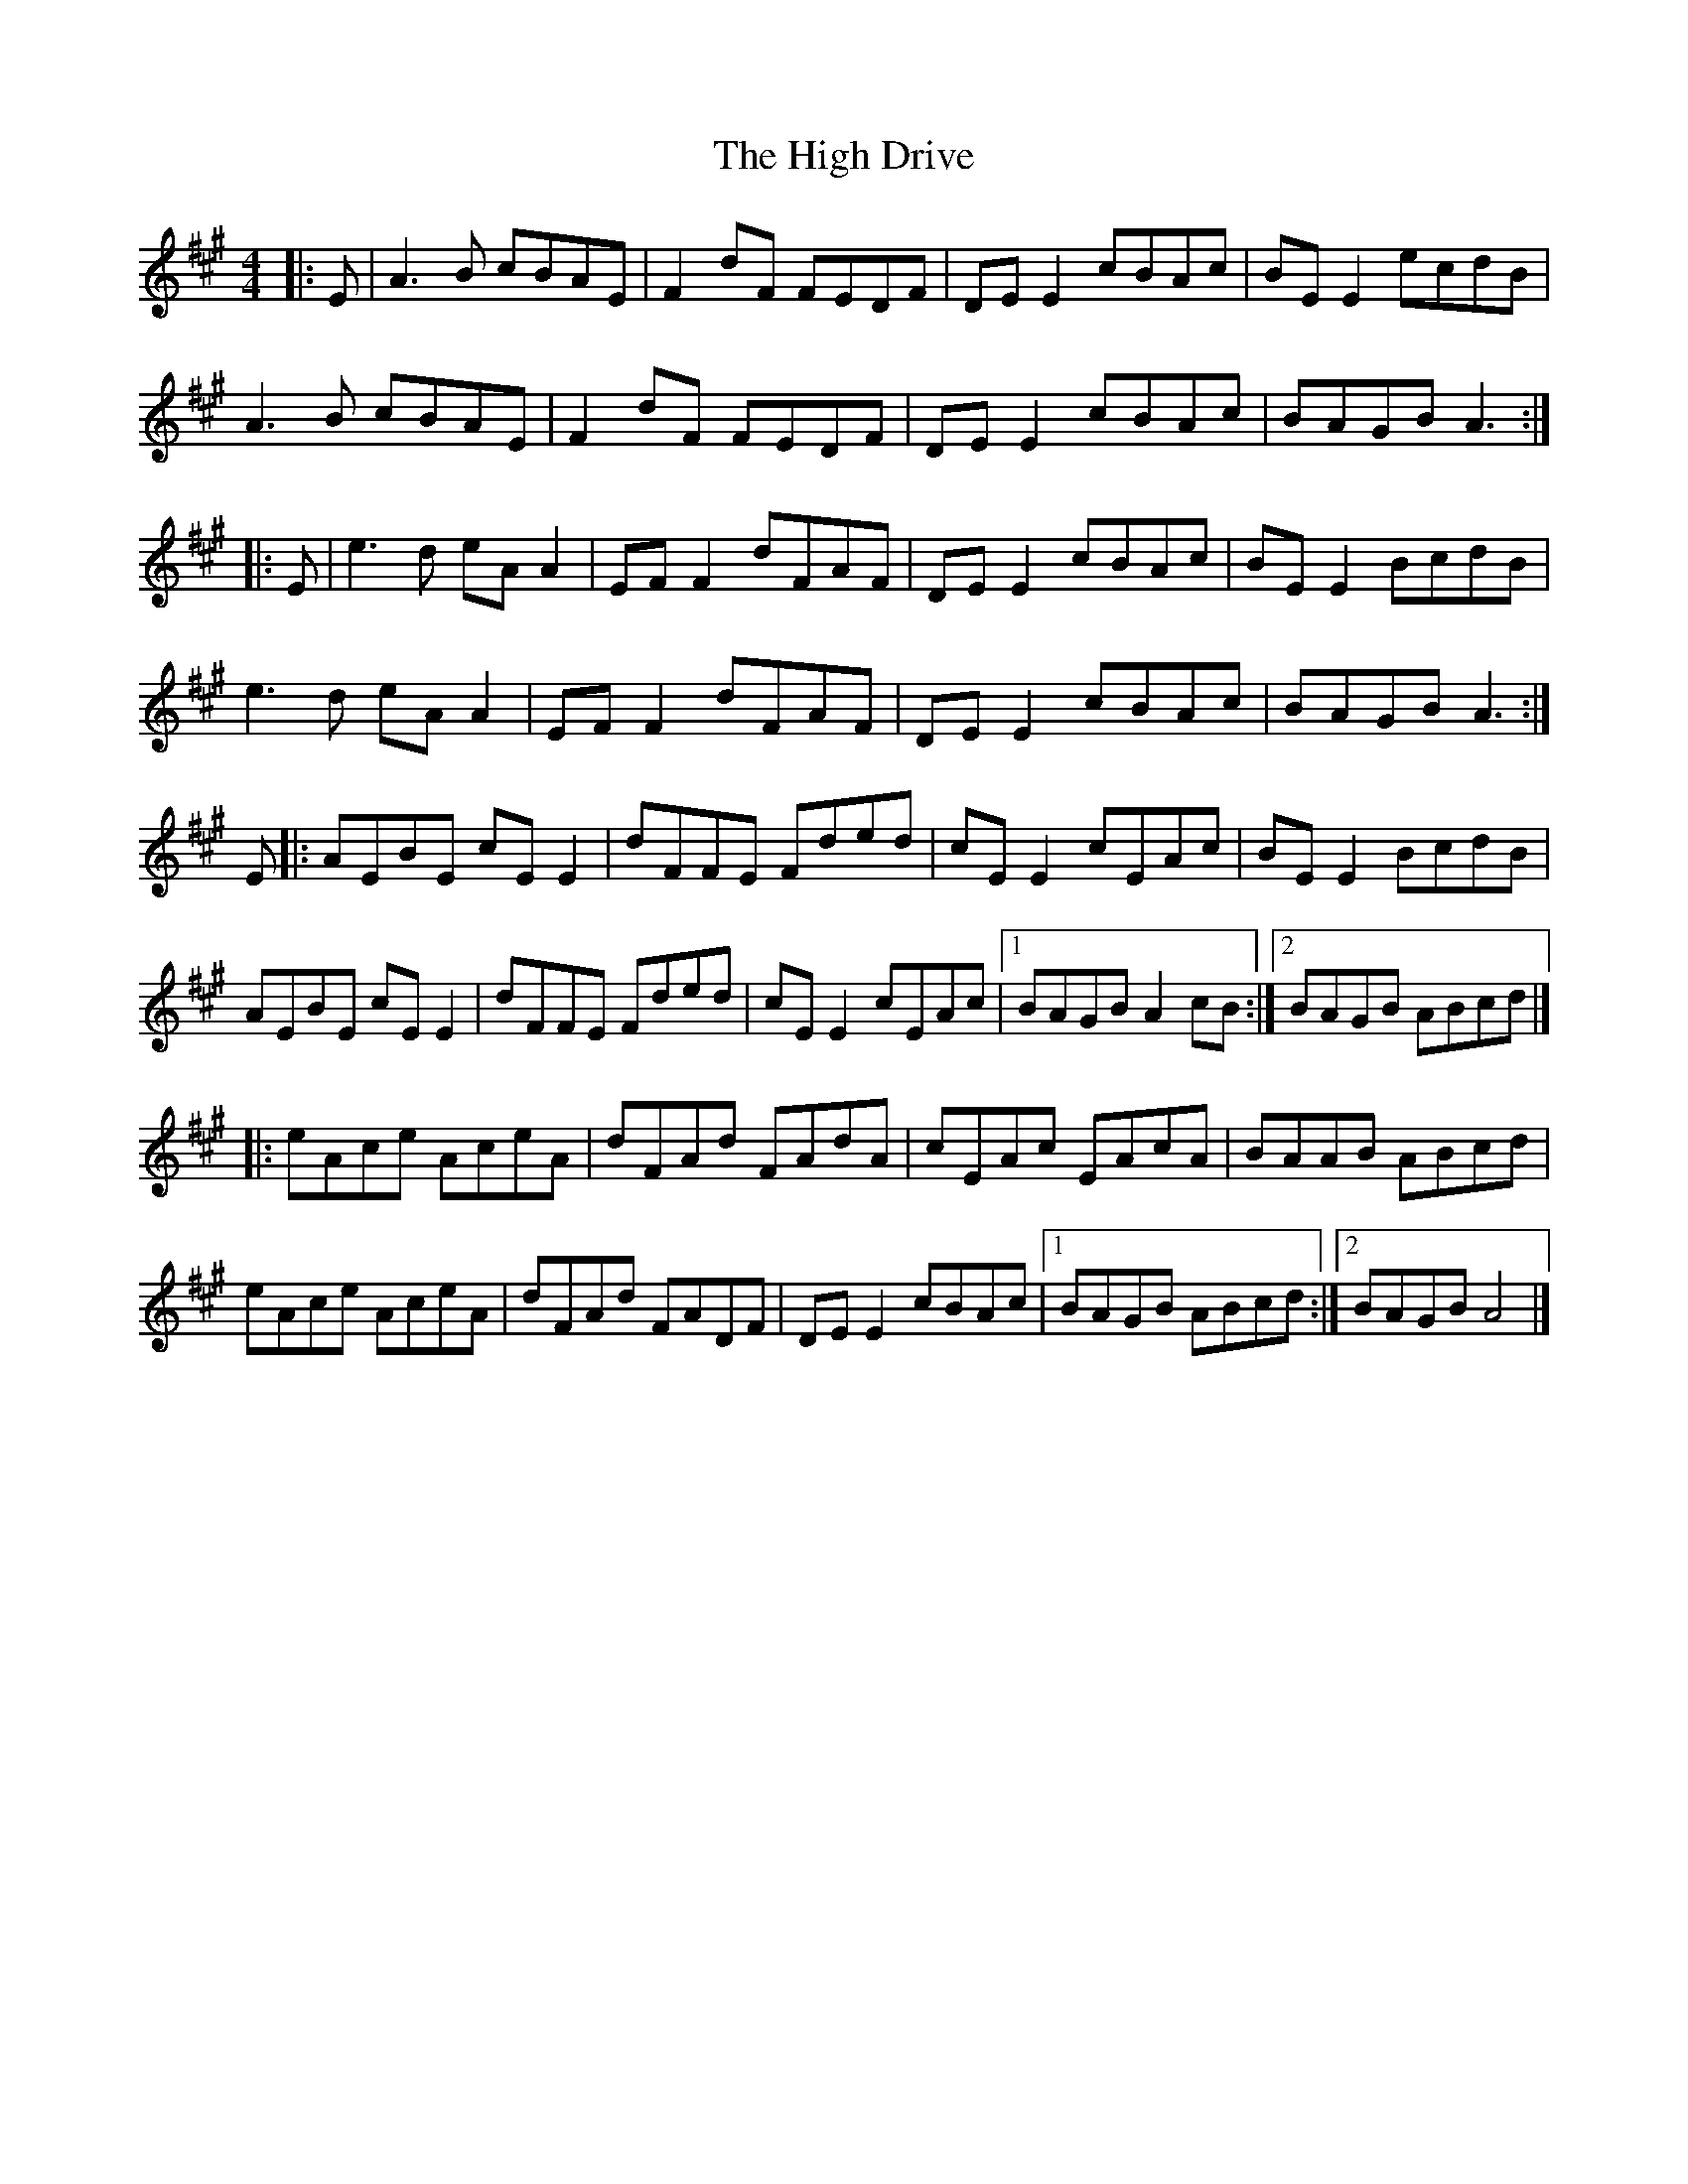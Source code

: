 X: 8
T: High Drive, The
Z: JACKB
S: https://thesession.org/tunes/4428#setting29028
R: reel
M: 4/4
L: 1/8
K: Amaj
|: E | A3 B cBAE | F2 dF FEDF | DE E2 cBAc | BE E2 ecdB |
A3B cBAE | F2 dF FEDF | DE E2 cBAc | BAGB A3 :|
|: E | e3d eA A2 | EF F2 dFAF | DE E2 cBAc | BE E2 BcdB |
e3d eA A2 | EF F2 dFAF | DE E2 cBAc | BAGB A3 :|
E |: AEBE cE E2 | dFFE Fded | cE E2 cEAc | BE E2 BcdB |
AEBE cE E2 | dFFE Fded | cE E2 cEAc |[1 BAGB A2 cB :|[2 BAGB ABcd |]
|: eAce AceA | dFAd FAdA | cEAc EAcA | BAAB ABcd |
eAce AceA | dFAd FADF | DE E2 cBAc |[1 BAGB ABcd :|[2 BAGB A4 |]
